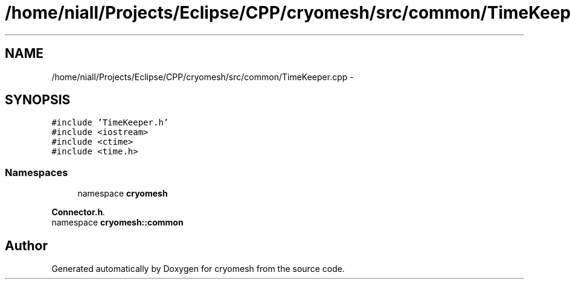 .TH "/home/niall/Projects/Eclipse/CPP/cryomesh/src/common/TimeKeeper.cpp" 3 "Thu Jul 7 2011" "cryomesh" \" -*- nroff -*-
.ad l
.nh
.SH NAME
/home/niall/Projects/Eclipse/CPP/cryomesh/src/common/TimeKeeper.cpp \- 
.SH SYNOPSIS
.br
.PP
\fC#include 'TimeKeeper.h'\fP
.br
\fC#include <iostream>\fP
.br
\fC#include <ctime>\fP
.br
\fC#include <time.h>\fP
.br

.SS "Namespaces"

.in +1c
.ti -1c
.RI "namespace \fBcryomesh\fP"
.br
.PP

.RI "\fI\fBConnector.h\fP. \fP"
.ti -1c
.RI "namespace \fBcryomesh::common\fP"
.br
.in -1c
.SH "Author"
.PP 
Generated automatically by Doxygen for cryomesh from the source code.
